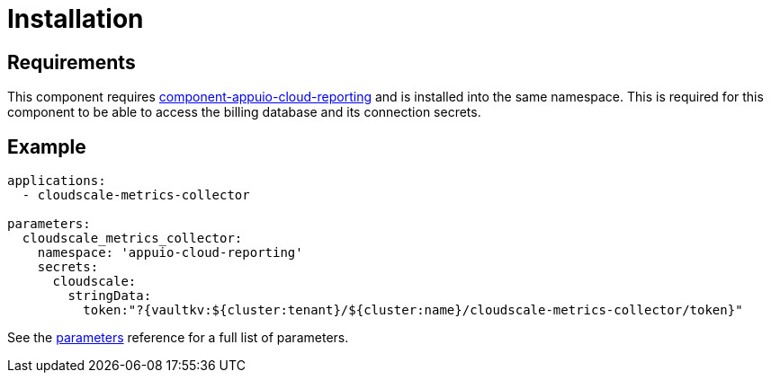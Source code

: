 = Installation

== Requirements

This component requires https://github.com/appuio/component-appuio-cloud-reporting[component-appuio-cloud-reporting] and is installed into the same namespace.
This is required for this component to be able to access the billing database and its connection secrets.

== Example

[source,yaml]
----
applications:
  - cloudscale-metrics-collector

parameters:
  cloudscale_metrics_collector:
    namespace: 'appuio-cloud-reporting'
    secrets:
      cloudscale:
        stringData:
          token:"?{vaultkv:${cluster:tenant}/${cluster:name}/cloudscale-metrics-collector/token}"
----

See the xref:references/parameters.adoc[parameters] reference for a full list of parameters.
